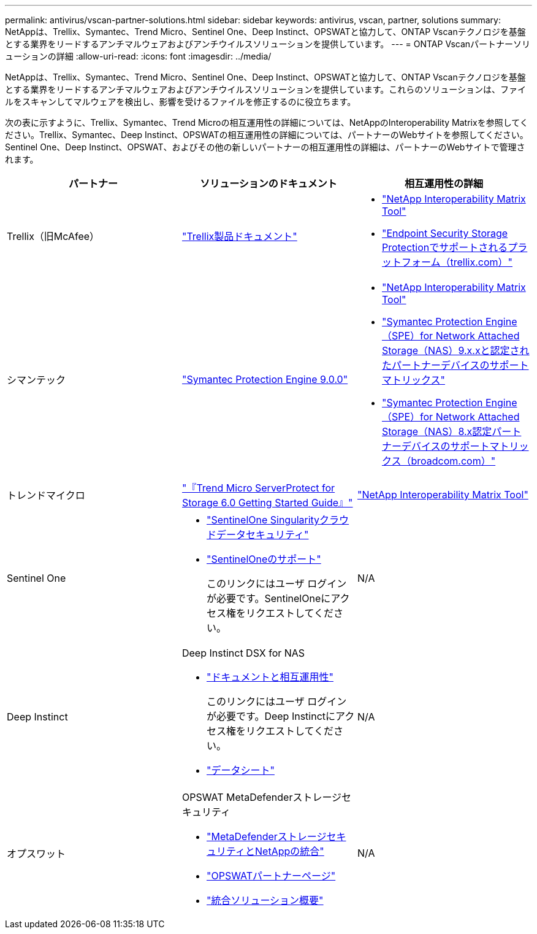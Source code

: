 ---
permalink: antivirus/vscan-partner-solutions.html 
sidebar: sidebar 
keywords: antivirus, vscan, partner, solutions 
summary: NetAppは、Trellix、Symantec、Trend Micro、Sentinel One、Deep Instinct、OPSWATと協力して、ONTAP Vscanテクノロジを基盤とする業界をリードするアンチマルウェアおよびアンチウイルスソリューションを提供しています。 
---
= ONTAP Vscanパートナーソリューションの詳細
:allow-uri-read: 
:icons: font
:imagesdir: ../media/


[role="lead"]
NetAppは、Trellix、Symantec、Trend Micro、Sentinel One、Deep Instinct、OPSWATと協力して、ONTAP Vscanテクノロジを基盤とする業界をリードするアンチマルウェアおよびアンチウイルスソリューションを提供しています。これらのソリューションは、ファイルをスキャンしてマルウェアを検出し、影響を受けるファイルを修正するのに役立ちます。

次の表に示すように、Trellix、Symantec、Trend Microの相互運用性の詳細については、NetAppのInteroperability Matrixを参照してください。Trellix、Symantec、Deep Instinct、OPSWATの相互運用性の詳細については、パートナーのWebサイトを参照してください。Sentinel One、Deep Instinct、OPSWAT、およびその他の新しいパートナーの相互運用性の詳細は、パートナーのWebサイトで管理されます。

[cols="3*"]
|===
| パートナー | ソリューションのドキュメント | 相互運用性の詳細 


| Trellix（旧McAfee） | link:https://docs.trellix.com/bundle?labelkey=prod-endpoint-security-storage-protection&labelkey=prod-endpoint-security-storage-protection-v2-3-x&labelkey=prod-endpoint-security-storage-protection-v2-2-x&labelkey=prod-endpoint-security-storage-protection-v2-1-x&labelkey=prod-endpoint-security-storage-protection-v2-0-x["Trellix製品ドキュメント"^]  a| 
* link:https://imt.netapp.com/matrix/["NetApp Interoperability Matrix Tool"^]
* link:https://kcm.trellix.com/corporate/index?page=content&id=KB94811["Endpoint Security Storage Protectionでサポートされるプラットフォーム（trellix.com）"^]




| シマンテック | link:https://techdocs.broadcom.com/us/en/symantec-security-software/endpoint-security-and-management/symantec-protection-engine/9-0-0.html["Symantec Protection Engine 9.0.0"^]  a| 
* link:https://imt.netapp.com/matrix/["NetApp Interoperability Matrix Tool"^]
* link:https://techdocs.broadcom.com/us/en/symantec-security-software/endpoint-security-and-management/symantec-protection-engine/9-1-0/Installing-SPE/Support-Matrix-for-Partner-Devices-Certified-with-Symantec-Protection-Engine-(SPE)-for-Network-Attached-Storage-(NAS)-8-x.html["Symantec Protection Engine（SPE）for Network Attached Storage（NAS）9.x.xと認定されたパートナーデバイスのサポートマトリックス"^]
* link:https://techdocs.broadcom.com/us/en/symantec-security-software/endpoint-security-and-management/symantec-protection-engine/8-2-2/Installing-SPE/Support-Matrix-for-Partner-Devices-Certified-with-Symantec-Protection-Engine-(SPE)-for-Network-Attached-Storage-(NAS)-8-x.html["Symantec Protection Engine（SPE）for Network Attached Storage（NAS）8.x認定パートナーデバイスのサポートマトリックス（broadcom.com）"^]




| トレンドマイクロ | link:https://docs.trendmicro.com/all/ent/spfs/v6.0/en-us/spfs_6.0_gsg_new.pdf["『Trend Micro ServerProtect for Storage 6.0 Getting Started Guide』"^] | link:https://imt.netapp.com/matrix/["NetApp Interoperability Matrix Tool"^] 


| Sentinel One  a| 
* link:https://www.sentinelone.com/platform/singularity-cloud-data-security/["SentinelOne Singularityクラウドデータセキュリティ"^]
* link:https://support.sentinelone.com/hc/en-us/categories/360002507673-Knowledge-Base-and-Documents["SentinelOneのサポート"^]
+
このリンクにはユーザ ログインが必要です。SentinelOneにアクセス権をリクエストしてください。


| N/A 


| Deep Instinct  a| 
Deep Instinct DSX for NAS

* link:https://portal.deepinstinct.com/pages/dikb["ドキュメントと相互運用性"^]
+
このリンクにはユーザ ログインが必要です。Deep Instinctにアクセス権をリクエストしてください。

* link:https://www.deepinstinct.com/pdf/data-sheet-dsx-nas-netapp["データシート"^]

| N/A 


| オプスワット  a| 
OPSWAT MetaDefenderストレージセキュリティ

* link:https://www.opswat.com/blog/metadefender-storage-security-integration-with-netapp["MetaDefenderストレージセキュリティとNetAppの統合"^]
* link:https://www.opswat.com/partners/netapp["OPSWATパートナーページ"^]
* link:https://static.opswat.com/uploads/files/opswat-metadefender-storage-security-netapp-brochure.pdf["統合ソリューション概要"^]

| N/A 
|===